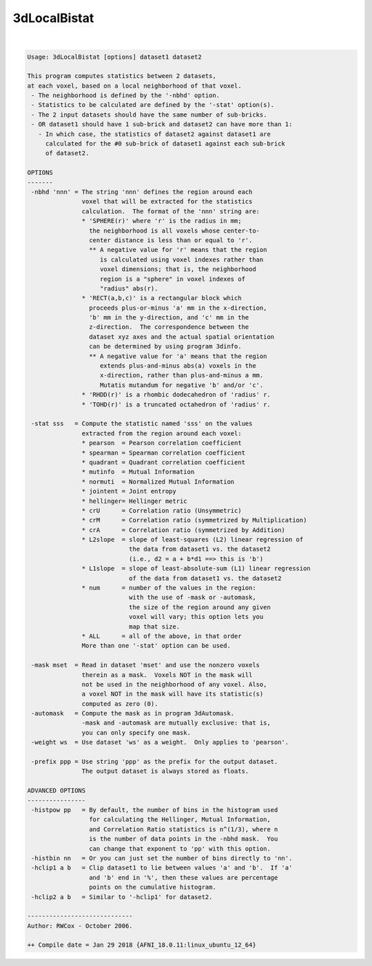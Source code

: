 *************
3dLocalBistat
*************

.. _3dLocalBistat:

.. contents:: 
    :depth: 4 

| 

.. code-block:: none

    Usage: 3dLocalBistat [options] dataset1 dataset2
    
    This program computes statistics between 2 datasets,
    at each voxel, based on a local neighborhood of that voxel.
     - The neighborhood is defined by the '-nbhd' option.
     - Statistics to be calculated are defined by the '-stat' option(s).
     - The 2 input datasets should have the same number of sub-bricks.
     - OR dataset1 should have 1 sub-brick and dataset2 can have more than 1:
       - In which case, the statistics of dataset2 against dataset1 are
         calculated for the #0 sub-brick of dataset1 against each sub-brick
         of dataset2.
    
    OPTIONS
    -------
     -nbhd 'nnn' = The string 'nnn' defines the region around each
                   voxel that will be extracted for the statistics
                   calculation.  The format of the 'nnn' string are:
                   * 'SPHERE(r)' where 'r' is the radius in mm;
                     the neighborhood is all voxels whose center-to-
                     center distance is less than or equal to 'r'.
                     ** A negative value for 'r' means that the region
                        is calculated using voxel indexes rather than
                        voxel dimensions; that is, the neighborhood
                        region is a "sphere" in voxel indexes of
                        "radius" abs(r).
                   * 'RECT(a,b,c)' is a rectangular block which
                     proceeds plus-or-minus 'a' mm in the x-direction,
                     'b' mm in the y-direction, and 'c' mm in the
                     z-direction.  The correspondence between the
                     dataset xyz axes and the actual spatial orientation
                     can be determined by using program 3dinfo.
                     ** A negative value for 'a' means that the region
                        extends plus-and-minus abs(a) voxels in the
                        x-direction, rather than plus-and-minus a mm.
                        Mutatis mutandum for negative 'b' and/or 'c'.
                   * 'RHDD(r)' is a rhombic dodecahedron of 'radius' r.
                   * 'TOHD(r)' is a truncated octahedron of 'radius' r.
    
     -stat sss   = Compute the statistic named 'sss' on the values
                   extracted from the region around each voxel:
                   * pearson  = Pearson correlation coefficient
                   * spearman = Spearman correlation coefficient
                   * quadrant = Quadrant correlation coefficient
                   * mutinfo  = Mutual Information
                   * normuti  = Normalized Mutual Information
                   * jointent = Joint entropy
                   * hellinger= Hellinger metric
                   * crU      = Correlation ratio (Unsymmetric)
                   * crM      = Correlation ratio (symmetrized by Multiplication)
                   * crA      = Correlation ratio (symmetrized by Addition)
                   * L2slope  = slope of least-squares (L2) linear regression of
                                the data from dataset1 vs. the dataset2
                                (i.e., d2 = a + b*d1 ==> this is 'b')
                   * L1slope  = slope of least-absolute-sum (L1) linear regression
                                of the data from dataset1 vs. the dataset2
                   * num      = number of the values in the region:
                                with the use of -mask or -automask,
                                the size of the region around any given
                                voxel will vary; this option lets you
                                map that size.
                   * ALL      = all of the above, in that order
                   More than one '-stat' option can be used.
    
     -mask mset  = Read in dataset 'mset' and use the nonzero voxels
                   therein as a mask.  Voxels NOT in the mask will
                   not be used in the neighborhood of any voxel. Also,
                   a voxel NOT in the mask will have its statistic(s)
                   computed as zero (0).
     -automask   = Compute the mask as in program 3dAutomask.
                   -mask and -automask are mutually exclusive: that is,
                   you can only specify one mask.
     -weight ws  = Use dataset 'ws' as a weight.  Only applies to 'pearson'.
    
     -prefix ppp = Use string 'ppp' as the prefix for the output dataset.
                   The output dataset is always stored as floats.
    
    ADVANCED OPTIONS
    ----------------
     -histpow pp   = By default, the number of bins in the histogram used
                     for calculating the Hellinger, Mutual Information,
                     and Correlation Ratio statistics is n^(1/3), where n
                     is the number of data points in the -nbhd mask.  You
                     can change that exponent to 'pp' with this option.
     -histbin nn   = Or you can just set the number of bins directly to 'nn'.
     -hclip1 a b   = Clip dataset1 to lie between values 'a' and 'b'.  If 'a'
                     and 'b' end in '%', then these values are percentage
                     points on the cumulative histogram.
     -hclip2 a b   = Similar to '-hclip1' for dataset2.
    
    -----------------------------
    Author: RWCox - October 2006.
    
    ++ Compile date = Jan 29 2018 {AFNI_18.0.11:linux_ubuntu_12_64}
